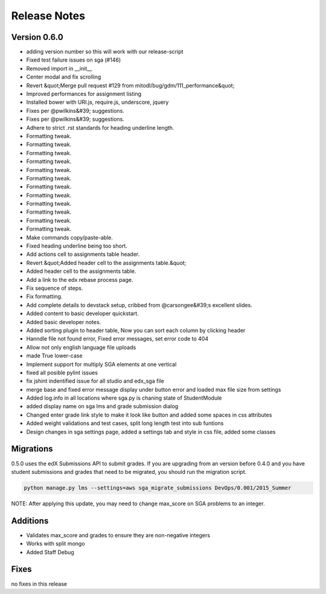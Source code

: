 Release Notes
=============

Version 0.6.0
-------------

- adding version number so this will work with our release-script
- Fixed test failure issues on sga (#146)
- Removed import in __init__
- Center modal and fix scrolling
- Revert &quot;Merge pull request #129 from mitodl/bug/gdm/111_performance&quot;
- Improved performances for assignment listing
- Installed bower with URI.js, require.js, underscore, jquery
- Fixes per @pwilkins&#39; suggestions.
- Fixes per @pwilkins&#39; suggestions.
- Adhere to strict .rst standards for heading underline length.
- Formatting tweak.
- Formatting tweak.
- Formatting tweak.
- Formatting tweak.
- Formatting tweak.
- Formatting tweak.
- Formatting tweak.
- Formatting tweak.
- Formatting tweak.
- Formatting tweak.
- Formatting tweak.
- Formatting tweak.
- Make commands copy/paste-able.
- Fixed heading underline being too short.
- Add actions cell to assignments table header.
- Revert &quot;Added header cell to the assignments table.&quot;
- Added header cell to the assignments table.
- Add a link to the edx rebase process page.
- Fix sequence of steps.
- Fix formatting.
- Add complete details to devstack setup, cribbed from @carsongee&#39;s excellent slides.
- Added content to basic developer quickstart.
- Added basic developer notes.
- Added sorting plugin to header table, Now you can sort each column by clicking header
- Hanndle file not found error, Fixed error messages, set error code to 404
- Allow not only english language file uploads
- made True lower-case
- Implement support for multiply SGA elements at one vertical
- fixed all posible pylint issues
- fix jshint indentified issue for all studio and edx_sga file
- merge base and fixed error message display under button error and loaded max file size from settings
- Added log.info in all locations where sga.py is chaning state of StudentModule
- added display name on sga lms and grade submission dialog
- Changed enter grade link style to make it look like button and added some spaces in css attributes
- Added weight validations and test cases, split long length test into sub funtions
- Design changes in sga settings page, added a settings tab and style in css file, added some classes

Migrations
----------

0.5.0 uses the edX Submissions API to submit grades. If you are upgrading from an 
version before 0.4.0 and you have student submissions and grades that need to be migrated, 
you should run the migration script. 

.. code-block:: bash

  python manage.py lms --settings=aws sga_migrate_submissions DevOps/0.001/2015_Summer
  
NOTE: After applying this update, you may need to change max_score on SGA 
problems to an integer.   

Additions
---------

- Validates max_score and grades to ensure they are non-negative integers
- Works with split mongo
- Added Staff Debug

Fixes
-----

no fixes in this release
